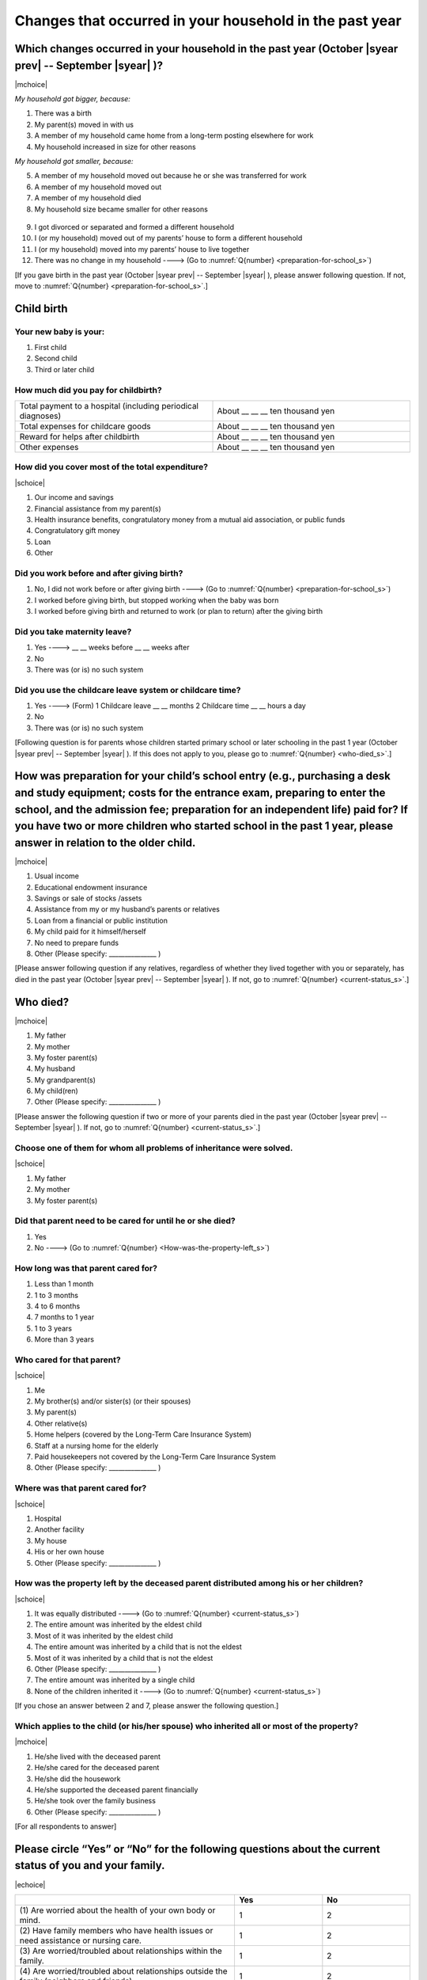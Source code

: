 ==============================================================
Changes that occurred in your household in the past year
==============================================================

.. todo:: 無配偶票

Which changes occurred in your household in the past year (October |syear prev| -- September |syear|  )?
===============================================================================================================

|mchoice|

*My household got bigger, because:*

1. There was a birth
2. My parent(s) moved in with us
3. A member of my household came home from a long-term posting elsewhere for work
4. My household increased in size for other reasons

*My household got smaller, because:*

5. A member of my household moved out because he or she was transferred for work
6. A member of my household moved out
7. A member of my household died
8. My household size became smaller for other reasons
 \
9. I got divorced or separated and formed a different household
10. I (or my household) moved out of my parents’ house to form a different household
11. I (or my household) moved into my parents’ house to live together
12. There was no change in my household ----> (Go to :numref:`Q{number} <preparation-for-school_s>`)


[If you gave birth in the past year (October |syear prev| -- September |syear|  ), please answer following question. If not, move to :numref:`Q{number} <preparation-for-school_s>`.]

Child birth
===========================================================================================

Your new baby is your:
---------------------------------------------------

1. First child
2. Second child
3. Third or later child


How much did you pay for childbirth?
-------------------------------------------

.. list-table::
   :header-rows: 0
   :widths: 3, 3

   * - Total payment to a hospital (including periodical diagnoses)
     - About \__ __ __ ten thousand yen
   * - Total expenses for childcare goods
     - About \__ __ __ ten thousand yen
   * - Reward for helps after childbirth
     - About \__ __ __ ten thousand yen
   * - Other expenses
     - About \__ __ __ ten thousand yen


How did you cover most of the total expenditure?
--------------------------------------------------------

|schoice|

1. Our income and savings
2. Financial assistance from my parent(s)
3. Health insurance benefits, congratulatory money from a mutual aid association, or public funds
4. Congratulatory gift money
5. Loan
6. Other


Did you work before and after giving birth?
-------------------------------------------------

1. No, I did not work before or after giving birth ----> (Go to :numref:`Q{number} <preparation-for-school_s>`)
2. I worked before giving birth, but stopped working when the baby was born
3. I worked before giving birth and returned to work (or plan to return) after the giving birth


Did you take maternity leave?
---------------------------------

1. Yes ---->  \__ __ weeks before \__ __ weeks after
2. No
3. There was (or is) no such system

.. jump::
   If you stopped working after giving birth, go to :numref:`Q{number} <preparation-for-school_s>`.

Did you use the childcare leave system or childcare time?
------------------------------------------------------------

1. Yes ----> (Form) 1 Childcare leave __ __ months 2 Childcare time __ __ hours a day
2. No
3. There was (or is) no such system


[Following question is for parents whose children started primary school or later schooling in the past 1 year (October  |syear prev|  -- September |syear|  ). If this does not apply to you, please go to :numref:`Q{number} <who-died_s>`.]

.. _preparation-for-school_s:

How was preparation for your child’s school entry (e.g., purchasing a desk and study equipment; costs for the entrance exam, preparing to enter the school, and the admission fee; preparation for an independent life) paid for? If you have two or more children who started school in the past 1 year, please answer in relation to the older child.
===========================================================================================================================================================================================================================================================================================================================================================================

|mchoice|

1. Usual income
2. Educational endowment insurance
3. Savings or sale of stocks /assets
4. Assistance from my or my husband’s parents or relatives
5. Loan from a financial or public institution
6. My child paid for it himself/herself
7. No need to prepare funds
8. Other (Please specify: _______________ )


[Please answer following question if any relatives, regardless of whether they lived together with you or separately, has died in the past year (October  |syear prev|  -- September |syear|  ). If not, go to :numref:`Q{number} <current-status_s>`.]

.. _who-died_s:

Who died?
===============

|mchoice|

1. My father
2. My mother
3. My foster parent(s)
4. My husband
5. My grandparent(s)
6. My child(ren)
7. Other (Please specify: _______________ )

[Please answer the following question if two or more of your parents died in the past year (October  |syear prev|  -- September |syear|  ). If not, go to  :numref:`Q{number} <current-status_s>`.]

Choose one of them for whom all problems of inheritance were solved.
-------------------------------------------------------------------------------------------------------------------------------------------------------------------------------------

|schoice|

1. My father
2. My mother
3. My foster parent(s)


Did that parent need to be cared for until he or she died?
------------------------------------------------------------------

1. Yes
2. No ----> (Go to :numref:`Q{number} <How-was-the-property-left_s>`)

How long was that parent cared for?
----------------------------------------

1. Less than 1 month
2. 1 to 3 months
3. 4 to 6 months
4. 7 months to 1 year
5. 1 to 3 years
6. More than 3 years


Who cared for that parent?
------------------------------

|schoice|

1. Me
2. My brother(s) and/or sister(s) (or their spouses)
3. My parent(s)
4. Other relative(s)
5. Home helpers (covered by the Long-Term Care Insurance System)
6. Staff at a nursing home for the elderly
7. Paid housekeepers not covered by the Long-Term Care Insurance System
8. Other (Please specify: _______________ )

Where was that parent cared for?
-------------------------------------

|schoice|

1. Hospital
2. Another facility
3. My house
4. His or her own house
5. Other (Please specify: _______________ )

.. _How-was-the-property-left_s:

How was the property left by the deceased parent distributed among his or her children?
---------------------------------------------------------------------------------------------

|schoice|

1. It was equally distributed ----> (Go to :numref:`Q{number} <current-status_s>`)
2. The entire amount was inherited by the eldest child
3. Most of it was inherited by the eldest child
4. The entire amount was inherited by a child that is not the eldest
5. Most of it was inherited by a child that is not the eldest
6. Other (Please specify: _______________ )
7. The entire amount was inherited by a single child
8. None of the children inherited it ----> (Go to :numref:`Q{number} <current-status_s>`)

[If you chose an answer between 2 and 7, please answer the following question.]

Which applies to the child (or his/her spouse) who inherited all or most of the property?
------------------------------------------------------------------------------------------------

|mchoice|

1. He/she lived with the deceased parent
2. He/she cared for the deceased parent
3. He/she did the housework
4. He/she supported the deceased parent financially
5. He/she took over the family business
6. Other (Please specify: _______________ )



[For all respondents to answer]

.. _current-status_s:

Please circle “Yes” or “No” for the following questions about the current status of you and your family.
==================================================================================================================

|echoice|


.. list-table::
   :header-rows: 1
   :widths: 5, 2, 2

   * -
     - Yes
     - No
   * - (1)\  Are worried about the health of your own body or mind.
     - 1
     - 2
   * - (2)\  Have family members who have health issues or need assistance or nursing care.
     - 1
     - 2
   * - (3)\  Are worried/troubled about relationships within the family.
     - 1
     - 2
   * - (4)\  Are worried/troubled about relationships outside the family (neighbors and friends).
     - 1
     - 2
   * - (5)\  Have someone, besides family members, to informally consult about things that are worrisome/troublesome.
     - 1
     - 2
   * - (6)\  Have someone, besides family members, will come and help you if something should happen.
     - 1
     - 2


Which of the following events happened to you in the past year (October  |syear prev|  -- September |syear|  )?
=======================================================================================================================

|schoice|

1. Got a job
2. Transferred (change of location)
3. Changed my workplace or job
4. Quit my job voluntarily
5. Was dismissed or made redundant
6. Insolvency or bankruptcy
7. Entered a university (or postgraduate school) or college, or a vocational school
8. Started to take lessons
9. Took on a responsible role in the PTA, cooperative, or other circle or group
10. Serious sickness needing surgery or long-term medical treatment
11. Mental health problems such as depression
12. Consumers' trouble including loan and credit
13. Accident(s) or disaster
14. Other special event(s) (Please specify: _______________ )
15. No special event


Did you move house in the past year? (Including because of getting married.)
===========================================================================================

1. Yes
2. No

What event(s) did other members of your household have in the past year (October  |syear prev|  -- September |syear|  )?
====================================================================================================================================

|mchoice|

1. Got a job
2. Transferred
3. Changed my workplace or job.
4. Quit a job voluntarily
5. Dismissed or laid off.
6. Insolvency or bankruptcy.
7. Serious sickness requiring an operation or a long-term medical treatment
8. Mental trouble such as depression
9. Consumers' trouble including loan and credit
10. Accident(s) or disaster
11. Entrance examination or started school or matriculation at university or college
12. Child(ren) got married
13. Become a grandmother
14. Other special event(s) (Please specify: _______________ )
15. No special event
